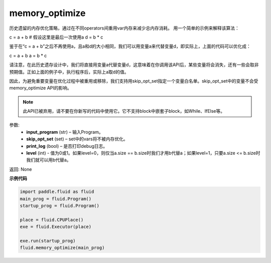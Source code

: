 .. _cn_api_fluid_memory_optimize:

memory_optimize
-------------------------------

.. py:function:: paddle.fluid.memory_optimize(input_program, skip_opt_set=None, print_log=False, level=0, skip_grads=True)

历史遗留的内存优化策略，通过在不同operators间重用var内存来减少总内存消耗。
用一个简单的示例来解释该算法：

c = a + b  # 假设这里是最后一次使用a
d = b * c

鉴于在“c = a + b”之后不再使用a，且a和d的大小相同，我们可以用变量a来代替变量d，即实际上，上面的代码可以优化成：

c = a + b
a = b * c
     
请注意，在此历史遗存设计中，我们将直接用变量a代替变量d，这意味着在你调用该API后，某些变量将会消失，还有一些会取非预期值。正如上面的例子中，执行程序后，实际上a取d的值。
    
因此，为避免重要变量在优化过程中被重用或移除，我们支持用skip_opt_set指定一个变量白名单。skip_opt_set中的变量不会受memory_optimize API的影响。
     
     
.. note::
    
     此API已被弃用，请不要在你新写的代码中使用它。它不支持block中嵌套子block，如While、IfElse等。

参数:
  - **input_program** (str) – 输入Program。
  - **skip_opt_set** (set) – set中的vars将不被内存优化。
  - **print_log** (bool) – 是否打印debug日志。
  - **level** (int) - 值为0或1。如果level=0，则仅当a.size == b.size时我们才用b代替a；如果level=1，只要a.size <= b.size时我们就可以用b代替a。

返回: None

**示例代码**

.. code-block:: python

    import paddle.fluid as fluid
    main_prog = fluid.Program()
    startup_prog = fluid.Program()
     
    place = fluid.CPUPlace()
    exe = fluid.Executor(place)
     
    exe.run(startup_prog)
    fluid.memory_optimize(main_prog)




